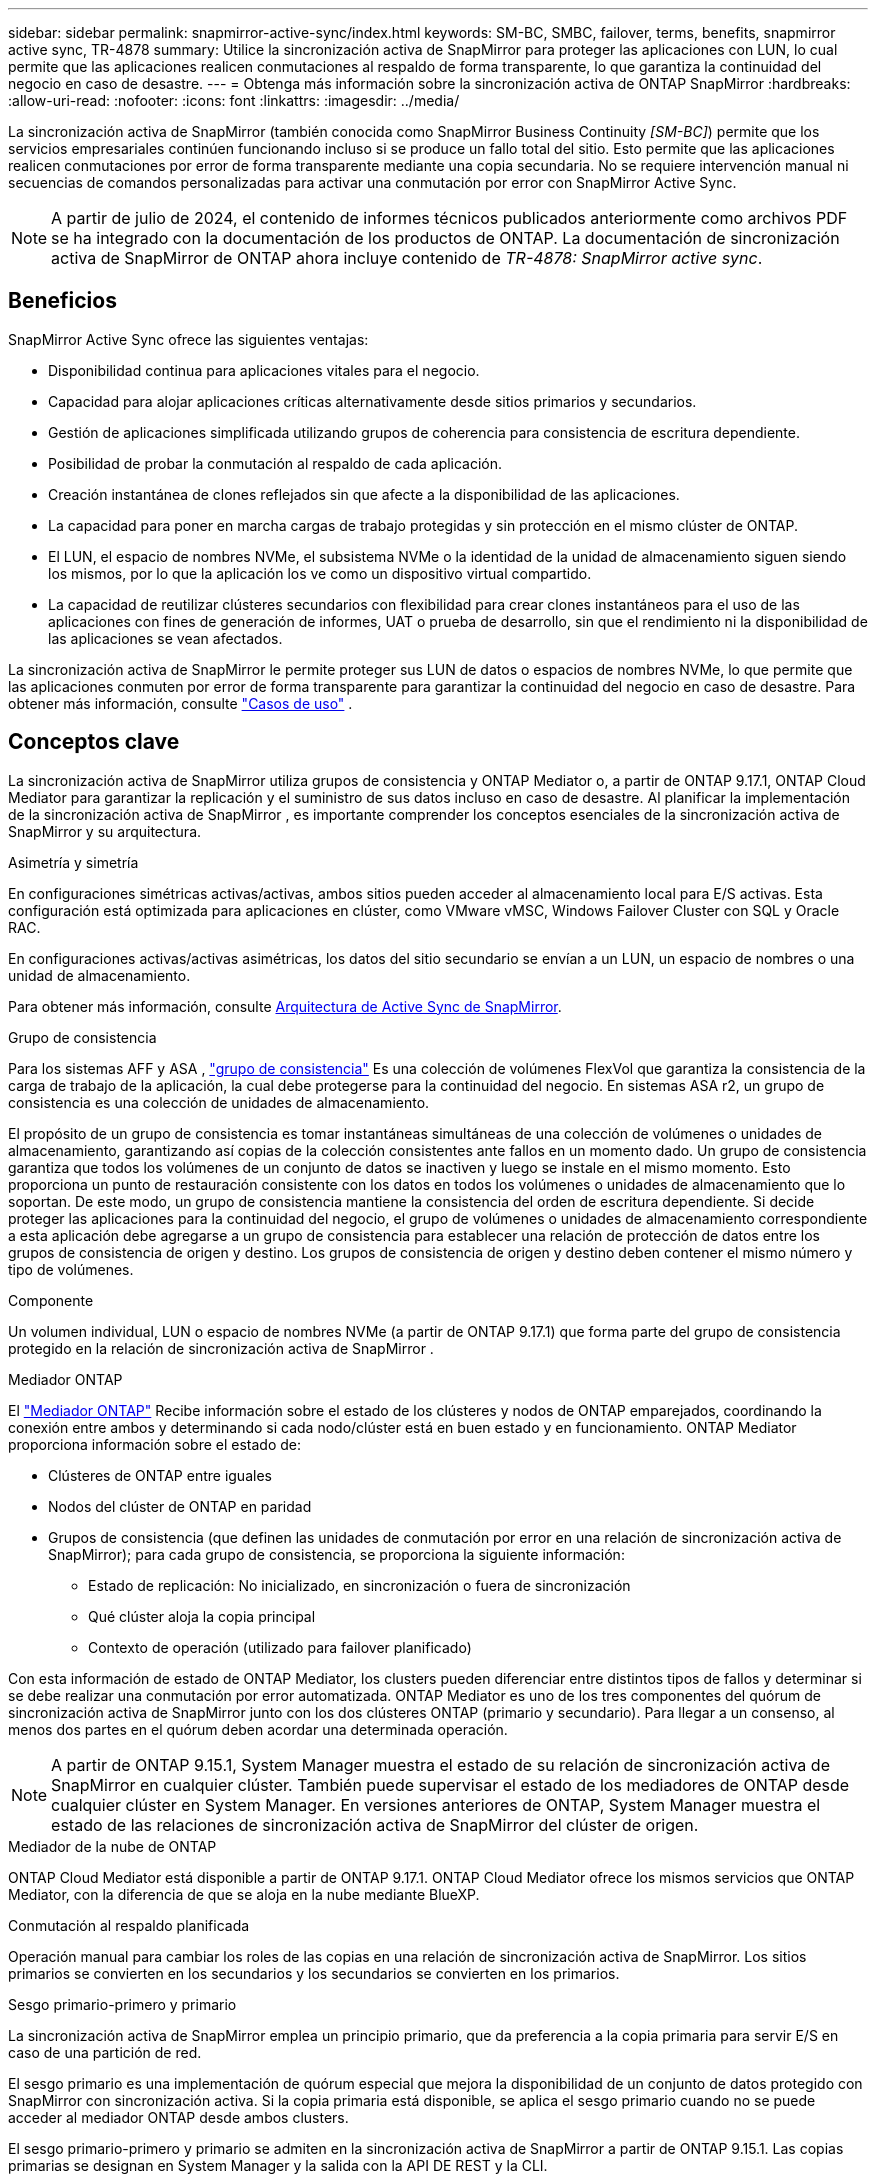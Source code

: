 ---
sidebar: sidebar 
permalink: snapmirror-active-sync/index.html 
keywords: SM-BC, SMBC, failover, terms, benefits, snapmirror active sync, TR-4878 
summary: Utilice la sincronización activa de SnapMirror para proteger las aplicaciones con LUN, lo cual permite que las aplicaciones realicen conmutaciones al respaldo de forma transparente, lo que garantiza la continuidad del negocio en caso de desastre. 
---
= Obtenga más información sobre la sincronización activa de ONTAP SnapMirror
:hardbreaks:
:allow-uri-read: 
:nofooter: 
:icons: font
:linkattrs: 
:imagesdir: ../media/


[role="lead"]
La sincronización activa de SnapMirror (también conocida como SnapMirror Business Continuity _[SM-BC]_) permite que los servicios empresariales continúen funcionando incluso si se produce un fallo total del sitio. Esto permite que las aplicaciones realicen conmutaciones por error de forma transparente mediante una copia secundaria. No se requiere intervención manual ni secuencias de comandos personalizadas para activar una conmutación por error con SnapMirror Active Sync.


NOTE: A partir de julio de 2024, el contenido de informes técnicos publicados anteriormente como archivos PDF se ha integrado con la documentación de los productos de ONTAP. La documentación de sincronización activa de SnapMirror de ONTAP ahora incluye contenido de _TR-4878: SnapMirror active sync_.



== Beneficios

SnapMirror Active Sync ofrece las siguientes ventajas:

* Disponibilidad continua para aplicaciones vitales para el negocio.
* Capacidad para alojar aplicaciones críticas alternativamente desde sitios primarios y secundarios.
* Gestión de aplicaciones simplificada utilizando grupos de coherencia para consistencia de escritura dependiente.
* Posibilidad de probar la conmutación al respaldo de cada aplicación.
* Creación instantánea de clones reflejados sin que afecte a la disponibilidad de las aplicaciones.
* La capacidad para poner en marcha cargas de trabajo protegidas y sin protección en el mismo clúster de ONTAP.
* El LUN, el espacio de nombres NVMe, el subsistema NVMe o la identidad de la unidad de almacenamiento siguen siendo los mismos, por lo que la aplicación los ve como un dispositivo virtual compartido.
* La capacidad de reutilizar clústeres secundarios con flexibilidad para crear clones instantáneos para el uso de las aplicaciones con fines de generación de informes, UAT o prueba de desarrollo, sin que el rendimiento ni la disponibilidad de las aplicaciones se vean afectados.


La sincronización activa de SnapMirror le permite proteger sus LUN de datos o espacios de nombres NVMe, lo que permite que las aplicaciones conmuten por error de forma transparente para garantizar la continuidad del negocio en caso de desastre. Para obtener más información, consulte link:use-cases-concept.html["Casos de uso"] .



== Conceptos clave

La sincronización activa de SnapMirror utiliza grupos de consistencia y ONTAP Mediator o, a partir de ONTAP 9.17.1, ONTAP Cloud Mediator para garantizar la replicación y el suministro de sus datos incluso en caso de desastre. Al planificar la implementación de la sincronización activa de SnapMirror , es importante comprender los conceptos esenciales de la sincronización activa de SnapMirror y su arquitectura.

.Asimetría y simetría
En configuraciones simétricas activas/activas, ambos sitios pueden acceder al almacenamiento local para E/S activas. Esta configuración está optimizada para aplicaciones en clúster, como VMware vMSC, Windows Failover Cluster con SQL y Oracle RAC.

En configuraciones activas/activas asimétricas, los datos del sitio secundario se envían a un LUN, un espacio de nombres o una unidad de almacenamiento.

Para obtener más información, consulte xref:architecture-concept.html[Arquitectura de Active Sync de SnapMirror].

.Grupo de consistencia
Para los sistemas AFF y ASA , link:../consistency-groups/index.html["grupo de consistencia"] Es una colección de volúmenes FlexVol que garantiza la consistencia de la carga de trabajo de la aplicación, la cual debe protegerse para la continuidad del negocio. En sistemas ASA r2, un grupo de consistencia es una colección de unidades de almacenamiento.

El propósito de un grupo de consistencia es tomar instantáneas simultáneas de una colección de volúmenes o unidades de almacenamiento, garantizando así copias de la colección consistentes ante fallos en un momento dado. Un grupo de consistencia garantiza que todos los volúmenes de un conjunto de datos se inactiven y luego se instale en el mismo momento. Esto proporciona un punto de restauración consistente con los datos en todos los volúmenes o unidades de almacenamiento que lo soportan. De este modo, un grupo de consistencia mantiene la consistencia del orden de escritura dependiente. Si decide proteger las aplicaciones para la continuidad del negocio, el grupo de volúmenes o unidades de almacenamiento correspondiente a esta aplicación debe agregarse a un grupo de consistencia para establecer una relación de protección de datos entre los grupos de consistencia de origen y destino. Los grupos de consistencia de origen y destino deben contener el mismo número y tipo de volúmenes.

.Componente
Un volumen individual, LUN o espacio de nombres NVMe (a partir de ONTAP 9.17.1) que forma parte del grupo de consistencia protegido en la relación de sincronización activa de SnapMirror .

.Mediador ONTAP
El link:../mediator/index.html["Mediador ONTAP"] Recibe información sobre el estado de los clústeres y nodos de ONTAP emparejados, coordinando la conexión entre ambos y determinando si cada nodo/clúster está en buen estado y en funcionamiento. ONTAP Mediator proporciona información sobre el estado de:

* Clústeres de ONTAP entre iguales
* Nodos del clúster de ONTAP en paridad
* Grupos de consistencia (que definen las unidades de conmutación por error en una relación de sincronización activa de SnapMirror); para cada grupo de consistencia, se proporciona la siguiente información:
+
** Estado de replicación: No inicializado, en sincronización o fuera de sincronización
** Qué clúster aloja la copia principal
** Contexto de operación (utilizado para failover planificado)




Con esta información de estado de ONTAP Mediator, los clusters pueden diferenciar entre distintos tipos de fallos y determinar si se debe realizar una conmutación por error automatizada. ONTAP Mediator es uno de los tres componentes del quórum de sincronización activa de SnapMirror junto con los dos clústeres ONTAP (primario y secundario). Para llegar a un consenso, al menos dos partes en el quórum deben acordar una determinada operación.


NOTE: A partir de ONTAP 9.15.1, System Manager muestra el estado de su relación de sincronización activa de SnapMirror en cualquier clúster. También puede supervisar el estado de los mediadores de ONTAP desde cualquier clúster en System Manager. En versiones anteriores de ONTAP, System Manager muestra el estado de las relaciones de sincronización activa de SnapMirror del clúster de origen.

.Mediador de la nube de ONTAP
ONTAP Cloud Mediator está disponible a partir de ONTAP 9.17.1. ONTAP Cloud Mediator ofrece los mismos servicios que ONTAP Mediator, con la diferencia de que se aloja en la nube mediante BlueXP.

.Conmutación al respaldo planificada
Operación manual para cambiar los roles de las copias en una relación de sincronización activa de SnapMirror. Los sitios primarios se convierten en los secundarios y los secundarios se convierten en los primarios.

.Sesgo primario-primero y primario
La sincronización activa de SnapMirror emplea un principio primario, que da preferencia a la copia primaria para servir E/S en caso de una partición de red.

El sesgo primario es una implementación de quórum especial que mejora la disponibilidad de un conjunto de datos protegido con SnapMirror con sincronización activa. Si la copia primaria está disponible, se aplica el sesgo primario cuando no se puede acceder al mediador ONTAP desde ambos clusters.

El sesgo primario-primero y primario se admiten en la sincronización activa de SnapMirror a partir de ONTAP 9.15.1. Las copias primarias se designan en System Manager y la salida con la API DE REST y la CLI.

.Conmutación automática al respaldo no planificada (AUFO)
Una operación automática para ejecutar una conmutación por error a la copia de mirroring. La operación requiere ayuda del Mediador ONTAP para detectar que la copia primaria no está disponible.

.Fuera de sincronización (OOS)
Cuando las operaciones de I/O de aplicaciones no se replican en el sistema de almacenamiento secundario, se informará como **fuera de sincronización**. Un estado fuera de sincronización significa que los volúmenes secundarios no se sincronizan con el primario (origen) y que no se está produciendo la replicación de SnapMirror.

Si el estado de reflejo es `Snapmirrored`, indica un error de transferencia o un error debido a una operación no compatible.

La sincronización activa de SnapMirror admite la resincronización automática, lo cual permite que las copias regresen a un estado InSync.

A partir de ONTAP 9.15,1, SnapMirror active sync admite link:interoperability-reference.html#fan-out-configurations["reconfiguración automática en configuraciones ramificadas"].

.Configuración uniforme y no uniforme
* **El acceso uniforme al host** significa que los hosts de ambos sitios están conectados a todas las rutas a los clústeres de almacenamiento en ambos sitios. Las rutas entre sitios se extienden a distancias.
* **El acceso al host no uniforme** significa que los hosts en cada sitio están conectados solo al clúster en el mismo sitio. Las rutas entre sitios y las rutas extendidas no están conectadas.



NOTE: Se admite el acceso uniforme de hosts en cualquier implementación de sincronización activa de SnapMirror; el acceso no uniforme de host solo se admite para implementaciones activo-activo simétricas.

.RPO cero
RPO es la sigla en inglés para el objetivo de punto de recuperación, que es la cantidad de pérdida de datos que se considera aceptable durante un período de tiempo dado. El RPO de cero significa que no es aceptable ninguna pérdida de datos.

.RTO CERO
El objetivo de tiempo de recuperación es el objetivo de tiempo de recuperación, que es la cantidad de tiempo que se considera aceptable para que una aplicación regrese a las operaciones normales sin interrupciones después de una interrupción, un fallo u otro evento de pérdida de datos. El objetivo de tiempo de recuperación cero significa que no se acepta ningún tiempo de inactividad.



== Compatibilidad con la configuración de sincronización activa de SnapMirror según la versión de ONTAP

La compatibilidad con la sincronización activa de SnapMirror varía según la versión de ONTAP:

[cols="4*"]
|===


| Versión de ONTAP | Clústeres compatibles | Protocolos compatibles | Configuraciones admitidas 


| 9.17.1 y posteriores  a| 
* AFF
* ASA
* C-Series
* ASA r2

 a| 
* iSCSI
* FC
* NVMe para cargas de trabajo de VMware

 a| 
* Asimétrico activo/activo



NOTE: El modo activo/activo asimétrico no admite ASA r2 ni NVMe. Para obtener más información sobre la compatibilidad con NVMe, consulte link:../nvme/support-limitations.html["Configuración, compatibilidad y limitaciones de NVMe"] .

* Activo-activo simétrico




| 9.16.1 y posterior  a| 
* AFF
* ASA
* C-Series
* ASA r2

 a| 
* iSCSI
* FC

 a| 
* Asimétrico activo/activo
* Las configuraciones simétricas activo/activo admiten clústeres de 4 nodos en ONTAP 9.16.1 y versiones posteriores.  Para ASA r2, solo se admiten clústeres de 2 nodos.




| 9.15.1 y posteriores  a| 
* AFF
* ASA
* C-Series

 a| 
* iSCSI
* FC

 a| 
* Asimétrico activo/activo
* Las configuraciones simétricas activo/activo admiten clústeres de 2 nodos en ONTAP 9.15.1. Los clústeres de 4 nodos son compatibles con ONTAP 9.16.1 y versiones posteriores.




| 9.9.1 y posterior  a| 
* AFF
* ASA
* C-Series

 a| 
* iSCSI
* FC

 a| 
Asimétrico activo/activo

|===
Los clústeres primarios y secundarios deben ser del mismo tipo: link:../san-admin/learn-about-asa.html["ASA"] , link:https://docs.netapp.com/us-en/asa-r2/get-started/learn-about.html["ASA r2"^] , o AFF.
